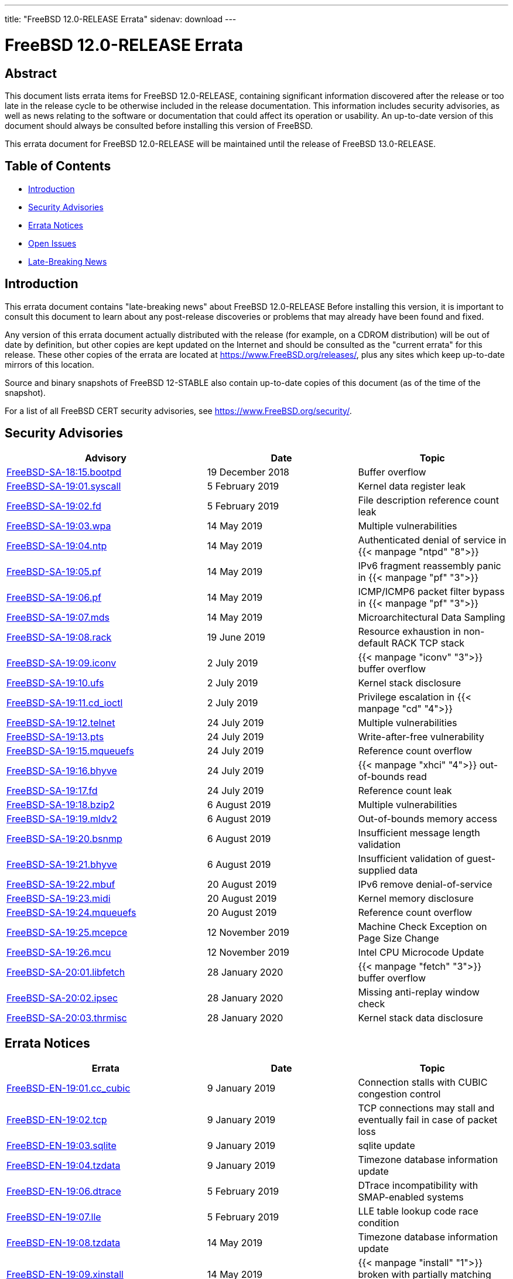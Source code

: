 ---
title: "FreeBSD 12.0-RELEASE Errata"
sidenav: download
---

:release: 12.0-RELEASE
:releaseNext: 13.0-RELEASE
:releaseBranch: 12-STABLE

= FreeBSD {release} Errata

== Abstract

This document lists errata items for FreeBSD {release}, containing significant information discovered after the release or too late in the release cycle to be otherwise included in the release documentation. This information includes security advisories, as well as news relating to the software or documentation that could affect its operation or usability. An up-to-date version of this document should always be consulted before installing this version of FreeBSD.

This errata document for FreeBSD {release} will be maintained until the release of FreeBSD {releaseNext}.

== Table of Contents

* <<intro,Introduction>>
* <<security,Security Advisories>>
* <<errata,Errata Notices>>
* <<open-issues,Open Issues>>
* <<late-news,Late-Breaking News>>

[[intro]]
== Introduction

This errata document contains "late-breaking news" about FreeBSD {release} Before installing this version, it is important to consult this document to learn about any post-release discoveries or problems that may already have been found and fixed.

Any version of this errata document actually distributed with the release (for example, on a CDROM distribution) will be out of date by definition, but other copies are kept updated on the Internet and should be consulted as the "current errata" for this release. These other copies of the errata are located at https://www.FreeBSD.org/releases/, plus any sites which keep up-to-date mirrors of this location.

Source and binary snapshots of FreeBSD {releaseBranch} also contain up-to-date copies of this document (as of the time of the snapshot).

For a list of all FreeBSD CERT security advisories, see https://www.FreeBSD.org/security/.

[[security]]
== Security Advisories

[width="100%",cols="40%,30%,30%",options="header",]
|===
|Advisory |Date |Topic
|link:https://www.FreeBSD.org/security/advisories/FreeBSD-SA-18:15.bootpd.asc[FreeBSD-SA-18:15.bootpd] |19 December 2018 |Buffer overflow
|link:https://www.FreeBSD.org/security/advisories/FreeBSD-SA-19:01.syscall.asc[FreeBSD-SA-19:01.syscall] |5 February 2019 |Kernel data register leak
|link:https://www.FreeBSD.org/security/advisories/FreeBSD-SA-19:02.fd.asc[FreeBSD-SA-19:02.fd] |5 February 2019 |File description reference count leak
|link:https://www.FreeBSD.org/security/advisories/FreeBSD-SA-19:03.wpa.asc[FreeBSD-SA-19:03.wpa] |14 May 2019 |Multiple vulnerabilities
|link:https://www.FreeBSD.org/security/advisories/FreeBSD-SA-19:04.ntp.asc[FreeBSD-SA-19:04.ntp] |14 May 2019 |Authenticated denial of service in {{< manpage "ntpd" "8">}}
|link:https://www.FreeBSD.org/security/advisories/FreeBSD-SA-19:05.pf.asc[FreeBSD-SA-19:05.pf] |14 May 2019 |IPv6 fragment reassembly panic in {{< manpage "pf" "3">}}
|link:https://www.FreeBSD.org/security/advisories/FreeBSD-SA-19:06.pf.asc[FreeBSD-SA-19:06.pf] |14 May 2019 |ICMP/ICMP6 packet filter bypass in {{< manpage "pf" "3">}}
|link:https://www.FreeBSD.org/security/advisories/FreeBSD-SA-19:07.mds.asc[FreeBSD-SA-19:07.mds] |14 May 2019 |Microarchitectural Data Sampling
|link:https://www.FreeBSD.org/security/advisories/FreeBSD-SA-19:08.rack.asc[FreeBSD-SA-19:08.rack] |19 June 2019 |Resource exhaustion in non-default RACK TCP stack
|link:https://www.FreeBSD.org/security/advisories/FreeBSD-SA-19:09.iconv.asc[FreeBSD-SA-19:09.iconv] |2 July 2019 |{{< manpage "iconv" "3">}} buffer overflow
|link:https://www.FreeBSD.org/security/advisories/FreeBSD-SA-19:10.ufs.asc[FreeBSD-SA-19:10.ufs] |2 July 2019 |Kernel stack disclosure
|link:https://www.FreeBSD.org/security/advisories/FreeBSD-SA-19:11.cd_ioctl.asc[FreeBSD-SA-19:11.cd_ioctl] |2 July 2019 |Privilege escalation in {{< manpage "cd" "4">}}
|link:https://www.FreeBSD.org/security/advisories/FreeBSD-SA-19:12.telnet.asc[FreeBSD-SA-19:12.telnet] |24 July 2019 |Multiple vulnerabilities
|link:https://www.FreeBSD.org/security/advisories/FreeBSD-SA-19:13.pts.asc[FreeBSD-SA-19:13.pts] |24 July 2019 |Write-after-free vulnerability
|link:https://www.FreeBSD.org/security/advisories/FreeBSD-SA-19:15.mqueuefs.asc[FreeBSD-SA-19:15.mqueuefs] |24 July 2019 |Reference count overflow
|link:https://www.FreeBSD.org/security/advisories/FreeBSD-SA-19:16.bhyve.asc[FreeBSD-SA-19:16.bhyve] |24 July 2019 |{{< manpage "xhci" "4">}} out-of-bounds read
|link:https://www.FreeBSD.org/security/advisories/FreeBSD-SA-19:17.fd.asc[FreeBSD-SA-19:17.fd] |24 July 2019 |Reference count leak
|link:https://www.FreeBSD.org/security/advisories/FreeBSD-SA-19:18.bzip2.asc[FreeBSD-SA-19:18.bzip2] |6 August 2019 |Multiple vulnerabilities
|link:https://www.FreeBSD.org/security/advisories/FreeBSD-SA-19:19.mldv2.asc[FreeBSD-SA-19:19.mldv2] |6 August 2019 |Out-of-bounds memory access
|link:https://www.FreeBSD.org/security/advisories/FreeBSD-SA-19:20.bsnmp.asc[FreeBSD-SA-19:20.bsnmp] |6 August 2019 |Insufficient message length validation
|link:https://www.FreeBSD.org/security/advisories/FreeBSD-SA-19:21.bhyve.asc[FreeBSD-SA-19:21.bhyve] |6 August 2019 |Insufficient validation of guest-supplied data
|link:https://www.FreeBSD.org/security/advisories/FreeBSD-SA-19:22.mbuf.asc[FreeBSD-SA-19:22.mbuf] |20 August 2019 |IPv6 remove denial-of-service
|link:https://www.FreeBSD.org/security/advisories/FreeBSD-SA-19:23.midi.asc[FreeBSD-SA-19:23.midi] |20 August 2019 |Kernel memory disclosure
|link:https://www.FreeBSD.org/security/advisories/FreeBSD-SA-19:24.mqueuefs.asc[FreeBSD-SA-19:24.mqueuefs] |20 August 2019 |Reference count overflow
|link:https://www.FreeBSD.org/security/advisories/FreeBSD-SA-19:25.mcepsc.asc[FreeBSD-SA-19:25.mcepce] |12 November 2019 |Machine Check Exception on Page Size Change
|link:https://www.FreeBSD.org/security/advisories/FreeBSD-SA-19:26.mcu.asc[FreeBSD-SA-19:26.mcu] |12 November 2019 |Intel CPU Microcode Update
|link:https://www.FreeBSD.org/security/advisories/FreeBSD-SA-20:01.libfetch.asc[FreeBSD-SA-20:01.libfetch] |28 January 2020 |{{< manpage "fetch" "3">}} buffer overflow
|link:https://www.FreeBSD.org/security/advisories/FreeBSD-SA-20:02.ipsec.asc[FreeBSD-SA-20:02.ipsec] |28 January 2020 |Missing anti-replay window check
|link:https://www.FreeBSD.org/security/advisories/FreeBSD-SA-20:03.thrmisc.asc[FreeBSD-SA-20:03.thrmisc] |28 January 2020 |Kernel stack data disclosure
|===

[[errata]]
== Errata Notices

[width="100%",cols="40%,30%,30%",options="header",]
|===
|Errata |Date |Topic
|link:https://www.FreeBSD.org/security/advisories/FreeBSD-EN-19:01.cc_cubic.asc[FreeBSD-EN-19:01.cc_cubic] |9 January 2019 |Connection stalls with CUBIC congestion control
|link:https://www.FreeBSD.org/security/advisories/FreeBSD-EN-19:02.tcp.asc[FreeBSD-EN-19:02.tcp] |9 January 2019 |TCP connections may stall and eventually fail in case of packet loss
|link:https://www.FreeBSD.org/security/advisories/FreeBSD-EN-19:03.sqlite.asc[FreeBSD-EN-19:03.sqlite] |9 January 2019 |sqlite update
|link:https://www.FreeBSD.org/security/advisories/FreeBSD-EN-19:04.tzdata.asc[FreeBSD-EN-19:04.tzdata] |9 January 2019 |Timezone database information update
|link:https://www.FreeBSD.org/security/advisories/FreeBSD-EN-19:06.dtrace.asc[FreeBSD-EN-19:06.dtrace] |5 February 2019 |DTrace incompatibility with SMAP-enabled systems
|link:https://www.FreeBSD.org/security/advisories/FreeBSD-EN-19:07.lle.asc[FreeBSD-EN-19:07.lle] |5 February 2019 |LLE table lookup code race condition
|link:https://www.FreeBSD.org/security/advisories/FreeBSD-EN-19:08.tzdata.asc[FreeBSD-EN-19:08.tzdata] |14 May 2019 |Timezone database information update
|link:https://www.FreeBSD.org/security/advisories/FreeBSD-EN-19:09.xinstall.asc[FreeBSD-EN-19:09.xinstall] |14 May 2019 |{{< manpage "install" "1">}} broken with partially matching relative paths
|link:https://www.FreeBSD.org/security/advisories/FreeBSD-EN-19:10.scp.asc[FreeBSD-EN-19:10.scp] |14 May 2019 |Insufficient filename validation in {{< manpage "scp" "1">}} client
|link:https://www.FreeBSD.org/security/advisories/FreeBSD-EN-19:11.net.asc[FreeBSD-EN-19:11.net] |19 June 2019 |Incorrect locking in networking stack
|link:https://www.FreeBSD.org/security/advisories/FreeBSD-EN-19:12.tzdata.asc[FreeBSD-EN-19:12.tzdata] |2 July 2019 |Timezone database information update
|link:https://www.FreeBSD.org/security/advisories/FreeBSD-EN-19:13.mds.asc[FreeBSD-EN-19:13.mds] |24 July 2019 |System crash from Intel CPU vulnerability mitigation
|link:https://www.FreeBSD.org/security/advisories/FreeBSD-EN-19:14.epoch.asc[FreeBSD-EN-19:14.epoch] |6 August 2019 |Incorrect locking
|link:https://www.FreeBSD.org/security/advisories/FreeBSD-EN-19:15.libunwind.asc[FreeBSD-EN-19:15.libunwind] |6 August 2019 |Incorrect exception handling
|link:https://www.FreeBSD.org/security/advisories/FreeBSD-EN-19:16.bhyve.asc[FreeBSD-EN-19:16.bhyve] |20 August 2019 |Instruction emulation improvements
|link:https://www.FreeBSD.org/security/advisories/FreeBSD-EN-19:17.ipfw.asc[FreeBSD-EN-19:17.ipfw] |20 August 2019 |"jail" keyword fix
|link:https://www.FreeBSD.org/security/advisories/FreeBSD-EN-19:18.tzdata.asc[FreeBSD-EN-19:18.tzdata] |23 October 2019 |Timezone database information update
|link:https://www.FreeBSD.org/security/advisories/FreeBSD-EN-19:19.loader.asc[FreeBSD-EN-19:19.loader] |12 November 2019 |UEFI Loader Memory Fragmentation
|link:https://www.FreeBSD.org/security/advisories/FreeBSD-EN-20:01.ssp.asc[FreeBSD-EN-20:01.ssp] |28 January 2020 |Imprecise orderring of canary initialization
|link:https://www.FreeBSD.org/security/advisories/FreeBSD-EN-20:02.nmount.asc[FreeBSD-EN-20:02.nmount] |28 January 2020 |Invalid pointer dereference
|===

[[open-issues]]
== Open Issues

* [2018-12-11] Some Intel(R) J1900 systems may hang on boot in UEFI mode. An observed workaround is to set `kern.vty=sc` at the {{< manpage "loader" "8">}} prompt. To have the setting persist after {{< manpage "reboot" "8">}}, add `kern.vty=sc` to {{< manpage "loader" "5">}}.
+
See PR https://bugs.freebsd.org/bugzilla/show_bug.cgi?id=230172[230172] for more information.

* [2018-12-11] OpenSSL version 1.1.1 disables use of hardware cryptography accelerator cards provided by {{< manpage "crypto" "4">}} by default. Systems that have cryptography devices such as {{< manpage "hifn" "4">}}, {{< manpage "padlock" "4">}}, {{< manpage "safe" "4">}}, and {{< manpage "ubsec" "4">}} currently will not take advantage of hardware cryptography offloading.
+
It is currently unclear if an Errata Notice will be issued to re-enable use of {{< manpage "crypto" "4">}}.

* [2018-12-13] Due to the size of the base system of FreeBSD 12.0, the disc1.iso images for amd64 and i386 do not fit onto a 700 MB CD-ROM. As of FreeBSD 12.0-RELEASE, however, disc1.iso for these architectures can be written to a flash drive, or to a DVD.
+
See PR https://bugs.freebsd.org/bugzilla/show_bug.cgi?id=233989[233989] for more information.

* [2018-12-13] Some users have reported FreeBSD 12.0-RELEASE boot messages do not report CPUs other than `CPU0`. This is expected behavior introduced in `r333334`, and results in boot-time reduction.

* [2018-12-13] The FreeBSD 12.0 release notes mention use of [.filename]`graphics/drm-stable-kmod` and [.filename]`graphics/drm-legacy-kmod` for modern graphics cards. These ports have been changed to a "meta port" in the Ports Collection, and will be renamed in the `2019Q1` quarterly branch, after which [.filename]`graphics/drm-kmod` should be used instead.

[[late-news]]
== Late-Breaking News

No news.
